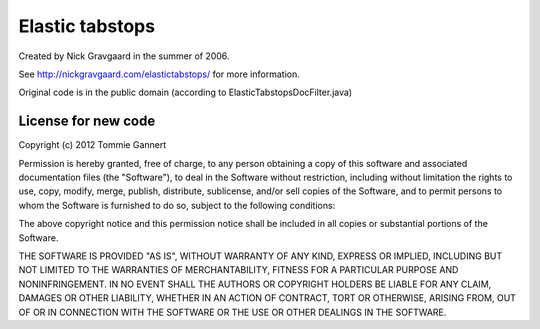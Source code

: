 ================
Elastic tabstops
================

Created by Nick Gravgaard in the summer of 2006.

See http://nickgravgaard.com/elastictabstops/ for more information.

Original code is in the public domain (according to ElasticTabstopsDocFilter.java)

--------------------
License for new code
--------------------
Copyright (c) 2012 Tommie Gannert

Permission is hereby granted, free of charge, to any person obtaining a copy of
this software and associated documentation files (the "Software"), to deal in
the Software without restriction, including without limitation the rights to
use, copy, modify, merge, publish, distribute, sublicense, and/or sell copies of
the Software, and to permit persons to whom the Software is furnished to do so,
subject to the following conditions:

The above copyright notice and this permission notice shall be included in all
copies or substantial portions of the Software.

THE SOFTWARE IS PROVIDED "AS IS", WITHOUT WARRANTY OF ANY KIND, EXPRESS OR
IMPLIED, INCLUDING BUT NOT LIMITED TO THE WARRANTIES OF MERCHANTABILITY, FITNESS
FOR A PARTICULAR PURPOSE AND NONINFRINGEMENT. IN NO EVENT SHALL THE AUTHORS OR
COPYRIGHT HOLDERS BE LIABLE FOR ANY CLAIM, DAMAGES OR OTHER LIABILITY, WHETHER
IN AN ACTION OF CONTRACT, TORT OR OTHERWISE, ARISING FROM, OUT OF OR IN
CONNECTION WITH THE SOFTWARE OR THE USE OR OTHER DEALINGS IN THE SOFTWARE.
